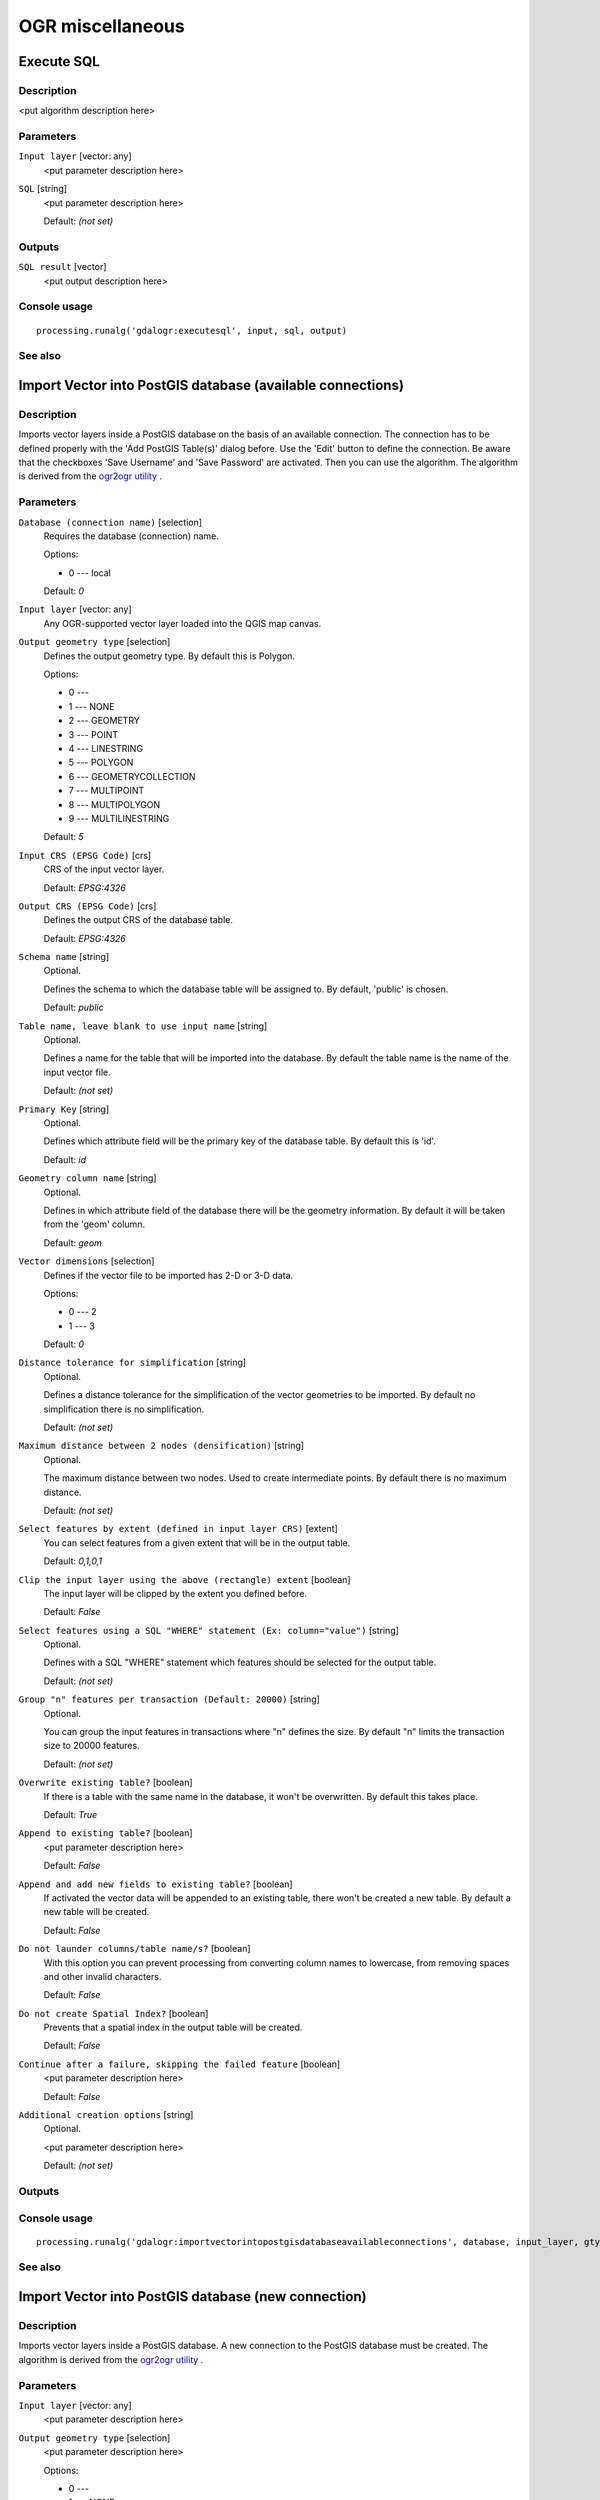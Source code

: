 
OGR miscellaneous
=================

Execute SQL
-----------

Description
...........

<put algorithm description here>

Parameters
..........

``Input layer`` [vector: any]
  <put parameter description here>

``SQL`` [string]
  <put parameter description here>

  Default: *(not set)*

Outputs
.......

``SQL result`` [vector]
  <put output description here>

Console usage
.............

::

  processing.runalg('gdalogr:executesql', input, sql, output)

See also
........

Import Vector into PostGIS database (available connections)
-----------------------------------------------------------

Description
...........

Imports vector layers inside a PostGIS database on the basis of
an available connection. The connection has to be defined properly
with the 'Add PostGIS Table(s)' dialog before. Use the 'Edit' button
to define the connection. Be aware that the checkboxes 'Save Username'
and 'Save Password' are activated. Then you can use the algorithm.
The algorithm is derived from the `ogr2ogr utility <http://www.gdal.org/ogr2ogr.html>`_ .

Parameters
..........

``Database (connection name)`` [selection]
  Requires the database (connection) name.

  Options:

  * 0 --- local

  Default: *0*

``Input layer`` [vector: any]
  Any OGR-supported vector layer loaded into the QGIS map canvas.

``Output geometry type`` [selection]
  Defines the output geometry type. By default this is Polygon.

  Options:

  * 0 ---
  * 1 --- NONE
  * 2 --- GEOMETRY
  * 3 --- POINT
  * 4 --- LINESTRING
  * 5 --- POLYGON
  * 6 --- GEOMETRYCOLLECTION
  * 7 --- MULTIPOINT
  * 8 --- MULTIPOLYGON
  * 9 --- MULTILINESTRING

  Default: *5*

``Input CRS (EPSG Code)`` [crs]
  CRS of the input vector layer.

  Default: *EPSG:4326*

``Output CRS (EPSG Code)`` [crs]
  Defines the output CRS of the database table.

  Default: *EPSG:4326*

``Schema name`` [string]
  Optional.

  Defines the schema to which the database table will be assigned to.
  By default, 'public' is chosen.

  Default: *public*

``Table name, leave blank to use input name`` [string]
  Optional.

  Defines a name for the table that will be imported into the database.
  By default the table name is the name of the input vector file.

  Default: *(not set)*

``Primary Key`` [string]
  Optional.

  Defines which attribute field will be the primary key of the database table.
  By default this is 'id'.

  Default: *id*

``Geometry column name`` [string]
  Optional.

  Defines in which attribute field of the database there will be the geometry
  information. By default it will be taken from the 'geom' column.

  Default: *geom*

``Vector dimensions`` [selection]
  Defines if the vector file to be imported has 2-D or 3-D data.

  Options:

  * 0 --- 2
  * 1 --- 3

  Default: *0*

``Distance tolerance for simplification`` [string]
  Optional.

  Defines a distance tolerance for the simplification of the vector geometries
  to be imported. By default no simplification there is no simplification.

  Default: *(not set)*

``Maximum distance between 2 nodes (densification)`` [string]
  Optional.

  The maximum distance between two nodes. Used to create intermediate points.
  By default there is no maximum distance.

  Default: *(not set)*

``Select features by extent (defined in input layer CRS)`` [extent]
  You can select features from a given extent that will be in the output table.

  Default: *0,1,0,1*

``Clip the input layer using the above (rectangle) extent`` [boolean]
  The input layer will be clipped by the extent you defined before.

  Default: *False*

``Select features using a SQL "WHERE" statement (Ex: column="value")`` [string]
  Optional.

  Defines with a SQL "WHERE" statement which features should be selected for the
  output table.

  Default: *(not set)*

``Group "n" features per transaction (Default: 20000)`` [string]
  Optional.

  You can group the input features in transactions where "n" defines the size.
  By default "n" limits the transaction size to 20000 features.

  Default: *(not set)*

``Overwrite existing table?`` [boolean]
  If there is a table with the same name in the database, it won't
  be overwritten. By default this takes place.

  Default: *True*

``Append to existing table?`` [boolean]
  <put parameter description here>

  Default: *False*

``Append and add new fields to existing table?`` [boolean]
  If activated the vector data will be appended to an existing table,
  there won't be created a new table. By default a new table will be
  created.

  Default: *False*

``Do not launder columns/table name/s?`` [boolean]
  With this option you can prevent processing from converting column
  names to lowercase, from removing spaces and other invalid characters.

  Default: *False*

``Do not create Spatial Index?`` [boolean]
  Prevents that a spatial index in the output table will be created.

  Default: *False*

``Continue after a failure, skipping the failed feature`` [boolean]
  <put parameter description here>

  Default: *False*

``Additional creation options`` [string]
  Optional.

  <put parameter description here>

  Default: *(not set)*

Outputs
.......

Console usage
.............

::

  processing.runalg('gdalogr:importvectorintopostgisdatabaseavailableconnections', database, input_layer, gtype, s_srs, t_srs, schema, table, pk, geocolumn, dim, simplify, segmentize, spat, clip, where, gt, overwrite, append, addfields, launder, index, skipfailures, options)

See also
........

Import Vector into PostGIS database (new connection)
----------------------------------------------------

Description
...........

Imports vector layers inside a PostGIS database. A new connection
to the PostGIS database must be created.
The algorithm is derived from the `ogr2ogr utility <http://www.gdal.org/ogr2ogr.html>`_ .

Parameters
..........

``Input layer`` [vector: any]
  <put parameter description here>

``Output geometry type`` [selection]
  <put parameter description here>

  Options:

  * 0 ---
  * 1 --- NONE
  * 2 --- GEOMETRY
  * 3 --- POINT
  * 4 --- LINESTRING
  * 5 --- POLYGON
  * 6 --- GEOMETRYCOLLECTION
  * 7 --- MULTIPOINT
  * 8 --- MULTIPOLYGON
  * 9 --- MULTILINESTRING

  Default: *5*

``Input CRS (EPSG Code)`` [crs]
  <put parameter description here>

  Default: *EPSG:4326*

``Output CRS (EPSG Code)`` [crs]
  <put parameter description here>

  Default: *EPSG:4326*

``Host`` [string]
  <put parameter description here>

  Default: *localhost*

``Port`` [string]
  <put parameter description here>

  Default: *5432*

``Username`` [string]
  <put parameter description here>

  Default: *(not set)*

``Database Name`` [string]
  <put parameter description here>

  Default: *(not set)*

``Password`` [string]
  <put parameter description here>

  Default: *(not set)*

``Schema name`` [string]
  Optional.

  <put parameter description here>

  Default: *public*

``Table name, leave blank to use input name`` [string]
  Optional.

  <put parameter description here>

  Default: *(not set)*

``Primary Key`` [string]
  Optional.

  <put parameter description here>

  Default: *id*

``Geometry column name`` [string]
  Optional.

  <put parameter description here>

  Default: *geom*

``Vector dimensions`` [selection]
  <put parameter description here>

  Options:

  * 0 --- 2
  * 1 --- 3

  Default: *0*

``Distance tolerance for simplification`` [string]
  Optional.

  <put parameter description here>

  Default: *(not set)*

``Maximum distance between 2 nodes (densification)`` [string]
  Optional.

  <put parameter description here>

  Default: *(not set)*

``Select features by extent (defined in input layer CRS)`` [extent]
  <put parameter description here>

  Default: *0,1,0,1*

``Clip the input layer using the above (rectangle) extent`` [boolean]
  <put parameter description here>

  Default: *False*

``Select features using a SQL "WHERE" statement (Ex: column="value")`` [string]
  Optional.

  <put parameter description here>

  Default: *(not set)*

``Group "n" features per transaction (Default: 20000)`` [string]
  Optional.

  <put parameter description here>

  Default: *(not set)*

``Overwrite existing table?`` [boolean]
  <put parameter description here>

  Default: *True*

``Append to existing table?`` [boolean]
  <put parameter description here>

  Default: *False*

``Append and add new fields to existing table?`` [boolean]
  <put parameter description here>

  Default: *False*

``Do not launder columns/table name/s?`` [boolean]
  <put parameter description here>

  Default: *False*

``Do not create Spatial Index?`` [boolean]
  <put parameter description here>

  Default: *False*

``Continue after a failure, skipping the failed feature`` [boolean]
  <put parameter description here>

  Default: *False*

``Additional creation options`` [string]
  Optional.

  <put parameter description here>

  Default: *(not set)*

Outputs
.......

Console usage
.............

::

  processing.runalg('gdalogr:importvectorintopostgisdatabasenewconnection', input_layer, gtype, s_srs, t_srs, host, port, user, dbname, password, schema, table, pk, geocolumn, dim, simplify, segmentize, spat, clip, where, gt, overwrite, append, addfields, launder, index, skipfailures, options)

See also
........

Information
-----------

Description
...........

Creates an information file that lists information about an OGR-supported
data source. The output will be shown in a 'Result' window and can be written
into a HTML-file.
The information includes the geometry type, feature count, the spatial extent,
the projection information and many more.

Parameters
..........

``Input layer`` [vector: any]
  Input vector layer.

Outputs
.......

``Layer information`` [html]
  Name of the output HTML-file that includes the file information.
  If no HTML-file is defined the output will be written into a temporary file.

Console usage
.............

::

  processing.runalg('gdalogr:information', input, output)

See also
........

